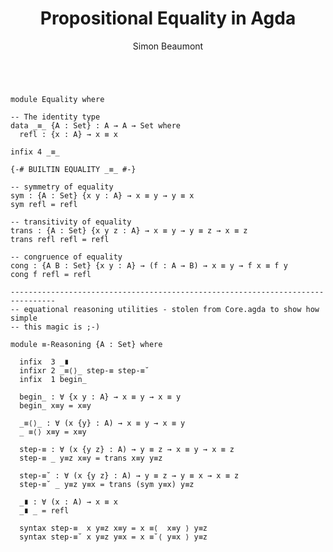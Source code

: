 #+TITLE: Propositional Equality in Agda
#+AUTHOR: Simon Beaumont
#+EMAIL: datalligator@icloud.com
#+BIBLIOGRAPHY: ~/Notes/bibliography.bib
#+STARTUP: inlineimages overview latexpreview
#+LATEX_HEADER: \usepackage{tikz}
#+LATEX_HEADER: \usetikzlibrary{positioning}

#+begin_src agda2

module Equality where

-- The identity type
data _≡_ {A : Set} : A → A → Set where 
  refl : {x : A} → x ≡ x
  
infix 4 _≡_

{-# BUILTIN EQUALITY _≡_ #-}

-- symmetry of equality
sym : {A : Set} {x y : A} → x ≡ y → y ≡ x
sym refl = refl

-- transitivity of equality
trans : {A : Set} {x y z : A} → x ≡ y → y ≡ z → x ≡ z
trans refl refl = refl

-- congruence of equality
cong : {A B : Set} {x y : A} → (f : A → B) → x ≡ y → f x ≡ f y
cong f refl = refl

--------------------------------------------------------------------------------
-- equational reasoning utilities - stolen from Core.agda to show how simple
-- this magic is ;-)

module ≡-Reasoning {A : Set} where
  
  infix  3 _∎
  infixr 2 _≡⟨⟩_ step-≡ step-≡˘
  infix  1 begin_

  begin_ : ∀ {x y : A} → x ≡ y → x ≡ y
  begin_ x≡y = x≡y

  _≡⟨⟩_ : ∀ (x {y} : A) → x ≡ y → x ≡ y
  _ ≡⟨⟩ x≡y = x≡y

  step-≡ : ∀ (x {y z} : A) → y ≡ z → x ≡ y → x ≡ z
  step-≡ _ y≡z x≡y = trans x≡y y≡z

  step-≡˘ : ∀ (x {y z} : A) → y ≡ z → y ≡ x → x ≡ z
  step-≡˘ _ y≡z y≡x = trans (sym y≡x) y≡z

  _∎ : ∀ (x : A) → x ≡ x
  _∎ _ = refl

  syntax step-≡  x y≡z x≡y = x ≡⟨  x≡y ⟩ y≡z
  syntax step-≡˘ x y≡z y≡x = x ≡˘⟨ y≡x ⟩ y≡z

#+end_src

